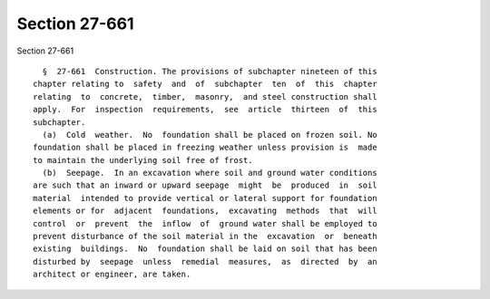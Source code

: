 Section 27-661
==============

Section 27-661 ::    
        
     
        §  27-661  Construction. The provisions of subchapter nineteen of this
      chapter relating to  safety  and  of  subchapter  ten  of  this  chapter
      relating  to  concrete,  timber,  masonry,  and steel construction shall
      apply.  For  inspection  requirements,  see  article  thirteen  of  this
      subchapter.
        (a)  Cold  weather.  No  foundation shall be placed on frozen soil. No
      foundation shall be placed in freezing weather unless provision is  made
      to maintain the underlying soil free of frost.
        (b)  Seepage.  In an excavation where soil and ground water conditions
      are such that an inward or upward seepage  might  be  produced  in  soil
      material  intended to provide vertical or lateral support for foundation
      elements or for  adjacent  foundations,  excavating  methods  that  will
      control  or  prevent  the  inflow  of  ground water shall be employed to
      prevent disturbance of the soil material in the  excavation  or  beneath
      existing  buildings.  No  foundation shall be laid on soil that has been
      disturbed by  seepage  unless  remedial  measures,  as  directed  by  an
      architect or engineer, are taken.
    
    
    
    
    
    
    